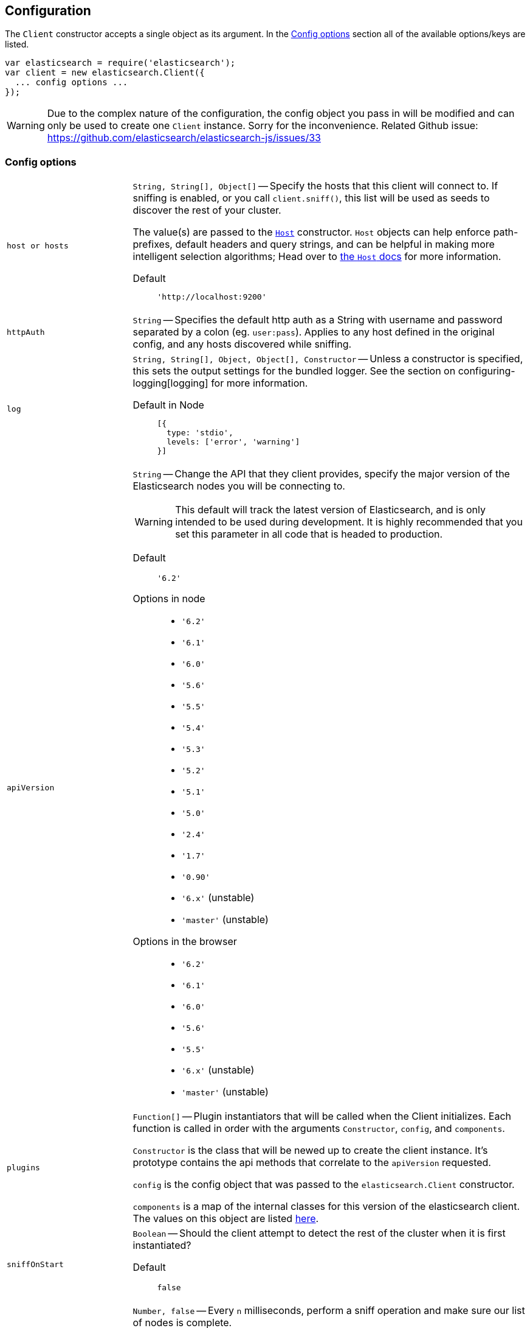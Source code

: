 [[configuration]]
== Configuration

The `Client` constructor accepts a single object as its argument. In the <<config-options>> section all of the available options/keys are listed.

[source,js]
------
var elasticsearch = require('elasticsearch');
var client = new elasticsearch.Client({
  ... config options ...
});
------

WARNING: Due to the complex nature of the configuration, the config object you pass in will be modified and can only be used to create one `Client` instance. Sorry for the inconvenience. Related Github issue: https://github.com/elasticsearch/elasticsearch-js/issues/33

[[config-options]]
=== Config options
[horizontal]
`host or hosts`[[config-hosts]]::
`String, String[], Object[]` -- Specify the hosts that this client will connect to. If sniffing is enabled, or you call `client.sniff()`, this list will be used as seeds to discover the rest of your cluster.
+
The value(s) are passed to the <<host-reference,`Host`>> constructor. `Host` objects can help enforce path-prefixes, default headers and query strings, and can be helpful in making more intelligent selection algorithms; Head over to <<host-reference,the `Host` docs>> for more information.

Default:::
+
[source,js]
------
'http://localhost:9200'
------


`httpAuth`[[config-http-auth]]:: `String` -- Specifies the default http auth as a String with username and password separated by a colon (eg. `user:pass`). Applies to any host defined in the original config, and any hosts discovered while sniffing.


`log`[[config-log]]:: `String, String[], Object, Object[], Constructor` -- Unless a constructor is specified, this sets the output settings for the bundled logger. See the section on configuring-logging[logging] for more information.

Default in Node:::
+
[source,js]
-----
[{
  type: 'stdio',
  levels: ['error', 'warning']
}]
-----





`apiVersion`[[config-api-version]]:: `String` -- Change the API that they client provides, specify the major version of the Elasticsearch nodes you will be connecting to.
+
WARNING: This default will track the latest version of Elasticsearch, and is only intended to be used during development. It is highly recommended that you set this parameter in all code that is headed to production.

Default ::: `'6.2'`

Options in node :::
  * `'6.2'`
  * `'6.1'`
  * `'6.0'`
  * `'5.6'`
  * `'5.5'`
  * `'5.4'`
  * `'5.3'`
  * `'5.2'`
  * `'5.1'`
  * `'5.0'`
  * `'2.4'`
  * `'1.7'`
  * `'0.90'`
  * `'6.x'` (unstable)
  * `'master'` (unstable)

Options in the browser :::
  * `'6.2'`
  * `'6.1'`
  * `'6.0'`
  * `'5.6'`
  * `'5.5'`
  * `'6.x'` (unstable)
  * `'master'` (unstable)



`plugins`[[config-plugins]]:: `Function[]` -- Plugin instantiators that will be called when the Client initializes. Each function is called in order with the arguments `Constructor`, `config`, and `components`.
+
`Constructor` is the class that will be newed up to create the client instance. It's prototype contains the api methods that correlate to the `apiVersion` requested.
+
`config` is the config object that was passed to the `elasticsearch.Client` constructor.
+
`components` is a map of the internal classes for this version of the elasticsearch client. The values on this object are listed https://github.com/elastic/elasticsearch-js/blob/master/src/lib/client.js#L80[here].


`sniffOnStart`[[config-sniff-on-start]]:: `Boolean` -- Should the client attempt to detect the rest of the cluster when it is first instantiated?

Default::: `false`





`sniffInterval`[[config-sniff-interval]]:: `Number, false` -- Every `n` milliseconds, perform a sniff operation and make sure our list of nodes is complete.

Default::: `false`





`sniffOnConnectionFault`[[config-sniff-on-connection-fault]]:: `Boolean` -- Should the client immediately sniff for a more current list of nodes when a connection dies?

Default::: `false`




`maxRetries`[[config-max-retries]]:: `Integer` -- How many times should the client try to connect to other nodes before returning a <<connection-fault,ConnectionFault>> error.

Default::: `3`





`requestTimeout`[[config-request-timeout]]:: `Number` -- Milliseconds before an HTTP request will be aborted and retried. This can also be set per request.

Default::: `30000`





`deadTimeout`[[config-dead-timeout]]:: `Number` -- Milliseconds that a dead connection will wait before attempting to revive itself.

Default::: `60000`


`pingTimeout`[[config-ping-timeout]]:: `Number` -- Milliseconds that a ping request can take before timing out.

Default::: `3000`


`maxSockets`[[config-keep-alive-max-sockets]]:: `Number` -- Maximum number of sockets to allow per host.

Default::: `Infinity`


`keepAlive`[[config-keep-alive]]:: `Boolean` -- Should the connections to the node be kept open forever? This behavior is recommended when you are connecting directly to Elasticsearch.

Default::: `true`


`keepAliveInterval`[[config-keep-alive-interval]]:: `Number` -- How often, in milliseconds, should TCP KeepAlive packets be sent over sockets being kept alive. Only relevant if `keepAlive` is set to `true`.

Default::: `1000`


`keepAliveMaxFreeSockets`[[config-keep-alive-max-free-sockets]]:: `Number` -- Maximum number of inactive sockets to keep connected to a node. Only relevant if `keepAlive` is set to `true`.

Default::: `256`


`keepAliveFreeSocketTimeout`[[config-keep-alive-free-socket-timeout]]:: `Number` -- Sets inactive sockets to timeout after milliseconds of inactivity. Only relevant if `keepAlive` is set to `true`.

Default::: `60000`


`suggestCompression`[[config-suggest-compression]]:: `Boolean` -- The client should inform Elasticsearch, on each request, that it can accept compressed responses. In order for the responses to actually be compressed, you must enable `http.compression` in Elasticsearch. See http://www.elasticsearch.org/guide/en/elasticsearch/reference/current/modules-http.html[these docs] for additional info.

Default::: `false`


`connectionClass`[[config-connection-class]]:: `String, Constructor` -- Defines the class that will be used to create connections to store in the connection pool. If you are looking to implement additional protocols you should probably start by writing a Connection class that extends the ConnectionAbstract.

Defaults:::
  * Node: `"http"`
  * Browser Build: `"xhr"`
  * Angular Build: `"angular"`
  * jQuery Build: `"jquery"`


`sniffedNodesProtocol`[[config-sniffed-nodes-protocol]]:: `String` -- Defines the protocol that will be used to communicate with nodes discovered during sniffing.

Default::: If all of the hosts/host passed to the client via configuration use the same protocol then this defaults to that protocol, otherwise it defaults to `"http"`.


`ssl`[[config-ssl]]:: `Object` -- An object defining HTTPS/SSL configuration to use for all nodes. The properties of this mimic the options accepted by http://nodejs.org/docs/latest/api/tls.html#tls_tls_connect_port_host_options_callback[`tls.connect()`] with the exception of `rejectUnauthorized`, which defaults to `false` allowing self-signed certificates to work out-of-the-box.
+
Additional information available in <<auth-reference>>.

`ssl.pfx`::: `String,Array[String]` -- Certificate, Private key and CA certificates to use for SSL. Default `null`.
`ssl.key`::: `String` -- Private key to use for SSL. Default `null`.
`ssl.passphrase`::: `String` -- A string of passphrase for the private key or pfx. Default `null`.
`ssl.cert`::: `String` -- Public x509 certificate to use. Default `null`.
`ssl.ca`::: `String,Array[String]` -- An authority certificate or array of authority certificates to check the remote host against. Default `null`.
`ssl.ciphers`::: `String` -- A string describing the ciphers to use or exclude. Consult http://www.openssl.org/docs/apps/ciphers.html#CIPHER_LIST_FORMAT for details on the format.  Default `null`.
`ssl.rejectUnauthorized`::: `Boolean` -- If true, the server certificate is verified against the list of supplied CAs. An 'error' event is emitted if verification fails. Verification happens at the connection level, before the HTTP request is sent. Default `false`
`ssl.secureProtocol`::: `String` -- The SSL method to use, e.g. TLSv1_method to force TLS version 1. The possible values depend on your installation of OpenSSL and are defined in the constant SSL_METHODS. Default `null`.
Example:::
+
[source,js]
-----
var client = new elasticsearch.Client({
  hosts: [
    'https://box1.internal.org',
    'https://box2.internal.org',
    'https://box3.internal.org'
  ],
  ssl: {
    ca: fs.readFileSync('./cacert.pem'),
    rejectUnauthorized: true
  }
});
-----


`selector`[[config-selector]]:: `String, Function` -- This function will be used to select a connection from the ConnectionPool. It should received a single argument, the list of "active" connections, and return the connection to use. Use this selector to implement special logic for your client such as preferring nodes in a certain rack or data-center.
+
To make this function asynchronous, accept a second argument which will be the callback to use. The callback should be called Node-style with a possible error like: `cb(err, selectedConnection)`.

Default::: `"roundRobin"`

Options:::
  * `"roundRobin"`
  * `"random"`





`defer`[[config-defer]]:: `Function` -- Override the way that the client creates promises. If you would rather use any other promise library this is how you'd do that. Elasticsearch.js expects that the defer object has a `promise` property (which will be returned to promise consumers), as well as `resolve` and `reject` methods.

Default::: Defer object created with ES6 Promise

To use Bluebird:::
+
[source,js]
-----
var Bluebird = require('bluebird');
var client = new elasticsearch.Client({
  defer: function () {
    return Bluebird.defer();
  }
});
-----



`nodesToHostCallback`[[config-nodes-to-host-callback]]:: `Function` - This function will receive the list of nodes returned from the `_cluster/nodes` API during a sniff operation. The function should return an array of objects which match the <<config-hosts,specification for the `hosts` config>>.

Default:::
see https://github.com/elasticsearch/elasticsearch-js/blob/master/src/lib/nodes_to_host.js[nodes_to_host.js]




`createNodeAgent`[[config-create-node-agent]]:: `Function` -- Override the way that the client creates node.js `Agent`[https://nodejs.org/api/http.html#http_class_http_agent] objects. The value of this property will be executed every time a new Node is added to the client (either from the initial seed or from sniffing) and can return any value that node's http(s) module accepts as `agent:` configuration.
+
The function is called with two arguments, first an `HttpConnector`[http://github.com/spalger/elasticsearch-js/blob/master/src/lib/connectors/http.js] object and the second the config object initially passed when creating the client.

Default::: `HttpConnector#createAgent()`

Disable Agent creation:::
+
[source,js]
-----
var client = new elasticsearch.Client({
  createNodeAgent: function () {
    return false;
  }
});
-----




=== Examples

Connect to just a single seed node, and use sniffing to find the rest of the cluster.

[source,js]
-----
var client = new elasticsearch.Client({
  host: 'localhost:9200',
  sniffOnStart: true,
  sniffInterval: 60000,
});
-----

Specify a couple of hosts which use basic auth.

[source,js]
-----
var client = new elasticsearch.Client({
  hosts: [
    'https://user:pass@box1.server.org:9200',
    'https://user:pass@box2.server.org:9200'
  ]
});
-----

Use host objects to define extra properties, and a selector that uses those properties to pick a node.

[source,js]
-----
var client = new elasticsearch.Client({
  hosts: [
    {
      protocol: 'https',
      host: 'box1.server.org',
      port: 56394,
      country: 'EU',
      weight: 10
    },
    {
      protocol: 'https',
      host: 'box2.server.org',
      port: 56394,
      country: 'US',
      weight: 50
    }
  ],
  selector: function (hosts) {
    var myCountry = process.env.COUNTRY;
    // first try to find a node that is in the same country
    var selection = _.find(nodes, function (node) {
      return node.host.country === myCountry;
    });

    if (!selection) {
      // choose the node with the smallest weight.
      selection = _(nodes).sortBy(function (node) {
        return node.host.weight;
      }).first();
    }

    return selection;
  }
});
-----

.Use a custom nodesToHostCallback that will direct all of the requests to a proxy and select the node via a query string param.
[source,js]
-----
var client = new elasticsearch.Client({
  nodesToHostCallback: function (nodes) {
    /*
     * The nodes object will look something like this
     * {
     *   "y-YWd-LITrWXWoCi4r2GlQ": {
     *     name: "Supremor",
     *     transport_address: "inet[/192.168.1.15:9300]",
     *     hostname: "Small-ESBox.infra",
     *     version: "1.0.0",
     *     http_address: "inet[/192.168.1.15:9200]",
     *     attributes: {
     *        custom: "attribute"
     *     }
     *   },
     *   ...
     * }
     */

    return _.transform(nodes, function (nodeList, node, id) {
      var port = node.http_address.match(/:(\d+)/)[1];
      nodeList.push({
        host: 'esproxy.example.com',
        port: 80,
        query: {
          nodeHostname: node.hostname,
          nodePort: port
        }
      });
    }, []);
  }
})
-----
